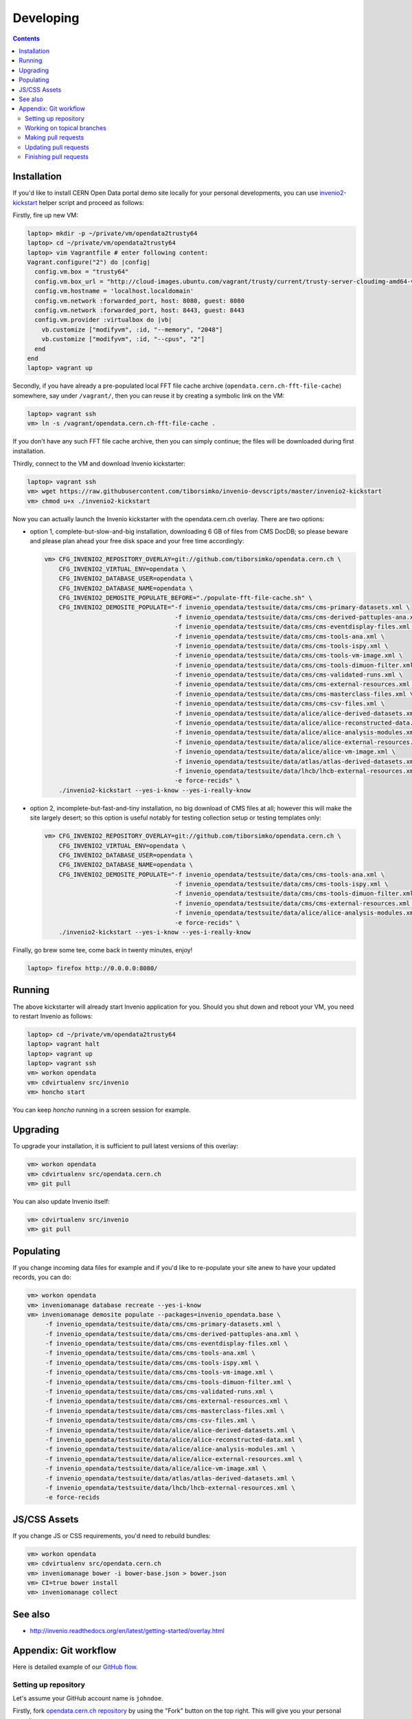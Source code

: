 ============
 Developing
============

.. contents::
   :backlinks: none

Installation
============

If you'd like to install CERN Open Data portal demo site locally for
your personal developments, you can use `invenio2-kickstart
<https://raw.githubusercontent.com/tiborsimko/invenio-devscripts/master/invenio2-kickstart>`_
helper script and proceed as follows:

Firstly, fire up new VM:

.. code-block:: console

    laptop> mkdir -p ~/private/vm/opendata2trusty64
    laptop> cd ~/private/vm/opendata2trusty64
    laptop> vim Vagrantfile # enter following content:
    Vagrant.configure("2") do |config|
      config.vm.box = "trusty64"
      config.vm.box_url = "http://cloud-images.ubuntu.com/vagrant/trusty/current/trusty-server-cloudimg-amd64-vagrant-disk1.box"
      config.vm.hostname = 'localhost.localdomain'
      config.vm.network :forwarded_port, host: 8080, guest: 8080
      config.vm.network :forwarded_port, host: 8443, guest: 8443
      config.vm.provider :virtualbox do |vb|
        vb.customize ["modifyvm", :id, "--memory", "2048"]
        vb.customize ["modifyvm", :id, "--cpus", "2"]
      end
    end
    laptop> vagrant up

Secondly, if you have already a pre-populated local FFT file cache
archive (``opendata.cern.ch-fft-file-cache``) somewhere, say under
``/vagrant/``, then you can reuse it by creating a symbolic link on
the VM:

.. code-block:: console

    laptop> vagrant ssh
    vm> ln -s /vagrant/opendata.cern.ch-fft-file-cache .

If you don't have any such FFT file cache archive, then you can simply
continue; the files will be downloaded during first installation.

Thirdly, connect to the VM and download Invenio kickstarter:

.. code-block:: console

    laptop> vagrant ssh
    vm> wget https://raw.githubusercontent.com/tiborsimko/invenio-devscripts/master/invenio2-kickstart
    vm> chmod u+x ./invenio2-kickstart

Now you can actually launch the Invenio kickstarter with the
opendata.cern.ch overlay.  There are two options:

- option 1, complete-but-slow-and-big installation, downloading 6 GB
  of files from CMS DocDB; so please beware and please plan ahead your
  free disk space and your free time accordingly:

  .. code-block:: console

      vm> CFG_INVENIO2_REPOSITORY_OVERLAY=git://github.com/tiborsimko/opendata.cern.ch \
          CFG_INVENIO2_VIRTUAL_ENV=opendata \
          CFG_INVENIO2_DATABASE_USER=opendata \
          CFG_INVENIO2_DATABASE_NAME=opendata \
          CFG_INVENIO2_DEMOSITE_POPULATE_BEFORE="./populate-fft-file-cache.sh" \
          CFG_INVENIO2_DEMOSITE_POPULATE="-f invenio_opendata/testsuite/data/cms/cms-primary-datasets.xml \
                                          -f invenio_opendata/testsuite/data/cms/cms-derived-pattuples-ana.xml \
                                          -f invenio_opendata/testsuite/data/cms/cms-eventdisplay-files.xml \
                                          -f invenio_opendata/testsuite/data/cms/cms-tools-ana.xml \
                                          -f invenio_opendata/testsuite/data/cms/cms-tools-ispy.xml \
                                          -f invenio_opendata/testsuite/data/cms/cms-tools-vm-image.xml \
                                          -f invenio_opendata/testsuite/data/cms/cms-tools-dimuon-filter.xml \
                                          -f invenio_opendata/testsuite/data/cms/cms-validated-runs.xml \
                                          -f invenio_opendata/testsuite/data/cms/cms-external-resources.xml \
                                          -f invenio_opendata/testsuite/data/cms/cms-masterclass-files.xml \
                                          -f invenio_opendata/testsuite/data/cms/cms-csv-files.xml \
                                          -f invenio_opendata/testsuite/data/alice/alice-derived-datasets.xml \
                                          -f invenio_opendata/testsuite/data/alice/alice-reconstructed-data.xml \
                                          -f invenio_opendata/testsuite/data/alice/alice-analysis-modules.xml \
                                          -f invenio_opendata/testsuite/data/alice/alice-external-resources.xml \
                                          -f invenio_opendata/testsuite/data/alice/alice-vm-image.xml \
                                          -f invenio_opendata/testsuite/data/atlas/atlas-derived-datasets.xml \
                                          -f invenio_opendata/testsuite/data/lhcb/lhcb-external-resources.xml \
                                          -e force-recids" \
          ./invenio2-kickstart --yes-i-know --yes-i-really-know

- option 2, incomplete-but-fast-and-tiny installation, no big download
  of CMS files at all; however this will make the site largely desert;
  so this option is useful notably for testing collection setup or
  testing templates only:

  .. code-block:: console

      vm> CFG_INVENIO2_REPOSITORY_OVERLAY=git://github.com/tiborsimko/opendata.cern.ch \
          CFG_INVENIO2_VIRTUAL_ENV=opendata \
          CFG_INVENIO2_DATABASE_USER=opendata \
          CFG_INVENIO2_DATABASE_NAME=opendata \
          CFG_INVENIO2_DEMOSITE_POPULATE="-f invenio_opendata/testsuite/data/cms/cms-tools-ana.xml \
                                          -f invenio_opendata/testsuite/data/cms/cms-tools-ispy.xml \
                                          -f invenio_opendata/testsuite/data/cms/cms-tools-dimuon-filter.xml \
                                          -f invenio_opendata/testsuite/data/cms/cms-external-resources.xml \
                                          -f invenio_opendata/testsuite/data/alice/alice-analysis-modules.xml \
                                          -e force-recids" \
          ./invenio2-kickstart --yes-i-know --yes-i-really-know

Finally, go brew some tee, come back in twenty minutes, enjoy!

.. code-block:: console

    laptop> firefox http://0.0.0.0:8080/

Running
=======

The above kickstarter will already start Invenio application for you.
Should you shut down and reboot your VM, you need to restart Invenio
as follows:

.. code-block:: console

    laptop> cd ~/private/vm/opendata2trusty64
    laptop> vagrant halt
    laptop> vagrant up
    laptop> vagrant ssh
    vm> workon opendata
    vm> cdvirtualenv src/invenio
    vm> honcho start

You can keep `honcho` running in a screen session for example.

Upgrading
=========

To upgrade your installation, it is sufficient to pull latest versions
of this overlay:

.. code-block:: console

    vm> workon opendata
    vm> cdvirtualenv src/opendata.cern.ch
    vm> git pull

You can also update Invenio itself:

.. code-block:: console

    vm> cdvirtualenv src/invenio
    vm> git pull

Populating
==========

If you change incoming data files for example and if you'd like to
re-populate your site anew to have your updated records, you can do:

.. code-block:: console

    vm> workon opendata
    vm> inveniomanage database recreate --yes-i-know
    vm> inveniomanage demosite populate --packages=invenio_opendata.base \
         -f invenio_opendata/testsuite/data/cms/cms-primary-datasets.xml \
         -f invenio_opendata/testsuite/data/cms/cms-derived-pattuples-ana.xml \
         -f invenio_opendata/testsuite/data/cms/cms-eventdisplay-files.xml \
         -f invenio_opendata/testsuite/data/cms/cms-tools-ana.xml \
         -f invenio_opendata/testsuite/data/cms/cms-tools-ispy.xml \
         -f invenio_opendata/testsuite/data/cms/cms-tools-vm-image.xml \
         -f invenio_opendata/testsuite/data/cms/cms-tools-dimuon-filter.xml \
         -f invenio_opendata/testsuite/data/cms/cms-validated-runs.xml \
         -f invenio_opendata/testsuite/data/cms/cms-external-resources.xml \
         -f invenio_opendata/testsuite/data/cms/cms-masterclass-files.xml \
         -f invenio_opendata/testsuite/data/cms/cms-csv-files.xml \
         -f invenio_opendata/testsuite/data/alice/alice-derived-datasets.xml \
         -f invenio_opendata/testsuite/data/alice/alice-reconstructed-data.xml \
         -f invenio_opendata/testsuite/data/alice/alice-analysis-modules.xml \
         -f invenio_opendata/testsuite/data/alice/alice-external-resources.xml \
         -f invenio_opendata/testsuite/data/alice/alice-vm-image.xml \
         -f invenio_opendata/testsuite/data/atlas/atlas-derived-datasets.xml \
         -f invenio_opendata/testsuite/data/lhcb/lhcb-external-resources.xml \
         -e force-recids

JS/CSS Assets
=============

If you change JS or CSS requirements, you'd need to rebuild bundles:

.. code-block:: console

    vm> workon opendata
    vm> cdvirtualenv src/opendata.cern.ch
    vm> inveniomanage bower -i bower-base.json > bower.json
    vm> CI=true bower install
    vm> inveniomanage collect

See also
========

* http://invenio.readthedocs.org/en/latest/getting-started/overlay.html


Appendix: Git workflow
======================

Here is detailed example of our `GitHub flow
<https://guides.github.com/introduction/flow/index.html>`_.

Setting up repository
---------------------

Let's assume your GitHub account name is ``johndoe``.

Firstly, fork `opendata.cern.ch repository
<https://github.com/cernopendata/opendata.cern.ch/>`_ by using the
"Fork" button on the top right.  This will give you your personal
repository:

.. code-block:: console

   http://github.com/johndoe/opendata.cern.ch

Secondly, clone this repository onto your laptop and set up remotes so
that ``origin`` would point to your repository and ``upstream`` would
point to the canonical location:

.. code-block:: console

   $ cd ~/private/src
   $ git clone git@github.com:johndoe/opendata.cern.ch
   $ cd opendata.cern.ch
   $ git remote add upstream git@github.com:cernopendata/opendata.cern.ch

Optionally, if you are also going to integrate work of others, you may
want to set up `special PR branches
<http://simko.home.cern.ch/simko/github-local-handling-of-pull-requests.html>`_
like this:

.. code-block:: console

   $ vim .git/config
   $ cat .git/config
   [remote "upstream"]
       url = git@github.com:cernopendata/opendata.cern.ch
       fetch = +refs/heads/*:refs/remotes/upstream/*
       fetch = +refs/pull/*/head:refs/remotes/upstream/pr/*

Working on topical branches
---------------------------

You are now ready to work on something.  You should always create
separate topical branches for separate issues:

.. code-block:: console

   $ git checkout pu
   $ git checkout -b fix-event-display-icons
   $ emacsclient some_file.py
   $ git commit -a -m 'some fix'
   $ emacsclient some_other_file.py
   $ git commit -a -m 'some other fix'

When everything is ready, you may want to rebase your topical branch
to get rid of unnecessary commits:

.. code-block:: console

   $ git checkout fix-event-display-icons
   $ git rebase pu -i # squash commits here

Making pull requests
--------------------

You are now ready to issue a pull request: just push your branch in
your personal repository:

.. code-block:: console

   $ git push origin fix-event-display-icons

and use GitHub's "Pull request" button to make the pull request.

Watch Travis-CI build status report to see whether your pull request
is OK or whether there are some troubles.

Updating pull requests
----------------------

Consider the integrator had some remarks about your branch and you
have to update your pull request.

Firstly, update to latest upstream "pu" branch, in case it may have
changed in the meantime:

.. code-block:: console

   $ git checkout pu
   $ git fetch upstream
   $ git merge upstream/pu --ff-only

Secondly, make any required changes on your topical branch:

.. code-block:: console

   $ git checkout fix-event-display-icons
   $ emacsclient some_file.py
   $ git commit -a -m 'amends something'

Thirdly, when done, interactively rebase your topical branch into
nicely organised commits:

.. code-block:: console

   $ git rebase pu -i # squash commits here

Finally, re-push your topical branch with a force option in order to
update your pull request:

.. code-block:: console

   $ git push origin fix-event-display-icons -f

Finishing pull requests
-----------------------

If your pull request has been merged upstream, you should update your
local sources:

.. code-block:: console

   $ git checkout pu
   $ git fetch upstream
   $ git merge upstream/pu --ff-only

You can now delete your topical branch locally:

.. code-block:: console

   $ git branch -d fix-event-display-icons

and remove it from your repository as well:

.. code-block:: console

   $ git push origin pu
   $ git push origin :fix-event-display-icons

This would conclude your work on ``fix-event-display-icons``.
